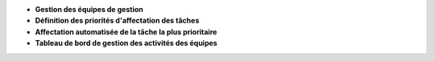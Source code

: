 - **Gestion des équipes de gestion**
- **Définition des priorités d'affectation des tâches**
- **Affectation automatisée de la tâche la plus prioritaire**
- **Tableau de bord de gestion des activités des équipes**
